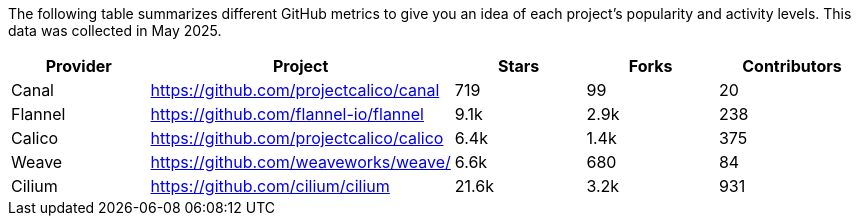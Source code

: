 // releaseTask

The following table summarizes different GitHub metrics to give you an idea of each project's popularity and activity levels. This data was collected in May 2025.

|===
| Provider | Project | Stars | Forks | Contributors

| Canal
| https://github.com/projectcalico/canal
| 719
| 99
| 20

| Flannel
| https://github.com/flannel-io/flannel
| 9.1k
| 2.9k
| 238

| Calico
| https://github.com/projectcalico/calico
| 6.4k
| 1.4k
| 375

| Weave
| https://github.com/weaveworks/weave/
| 6.6k
| 680
| 84

| Cilium
| https://github.com/cilium/cilium
| 21.6k
| 3.2k
| 931
|===

